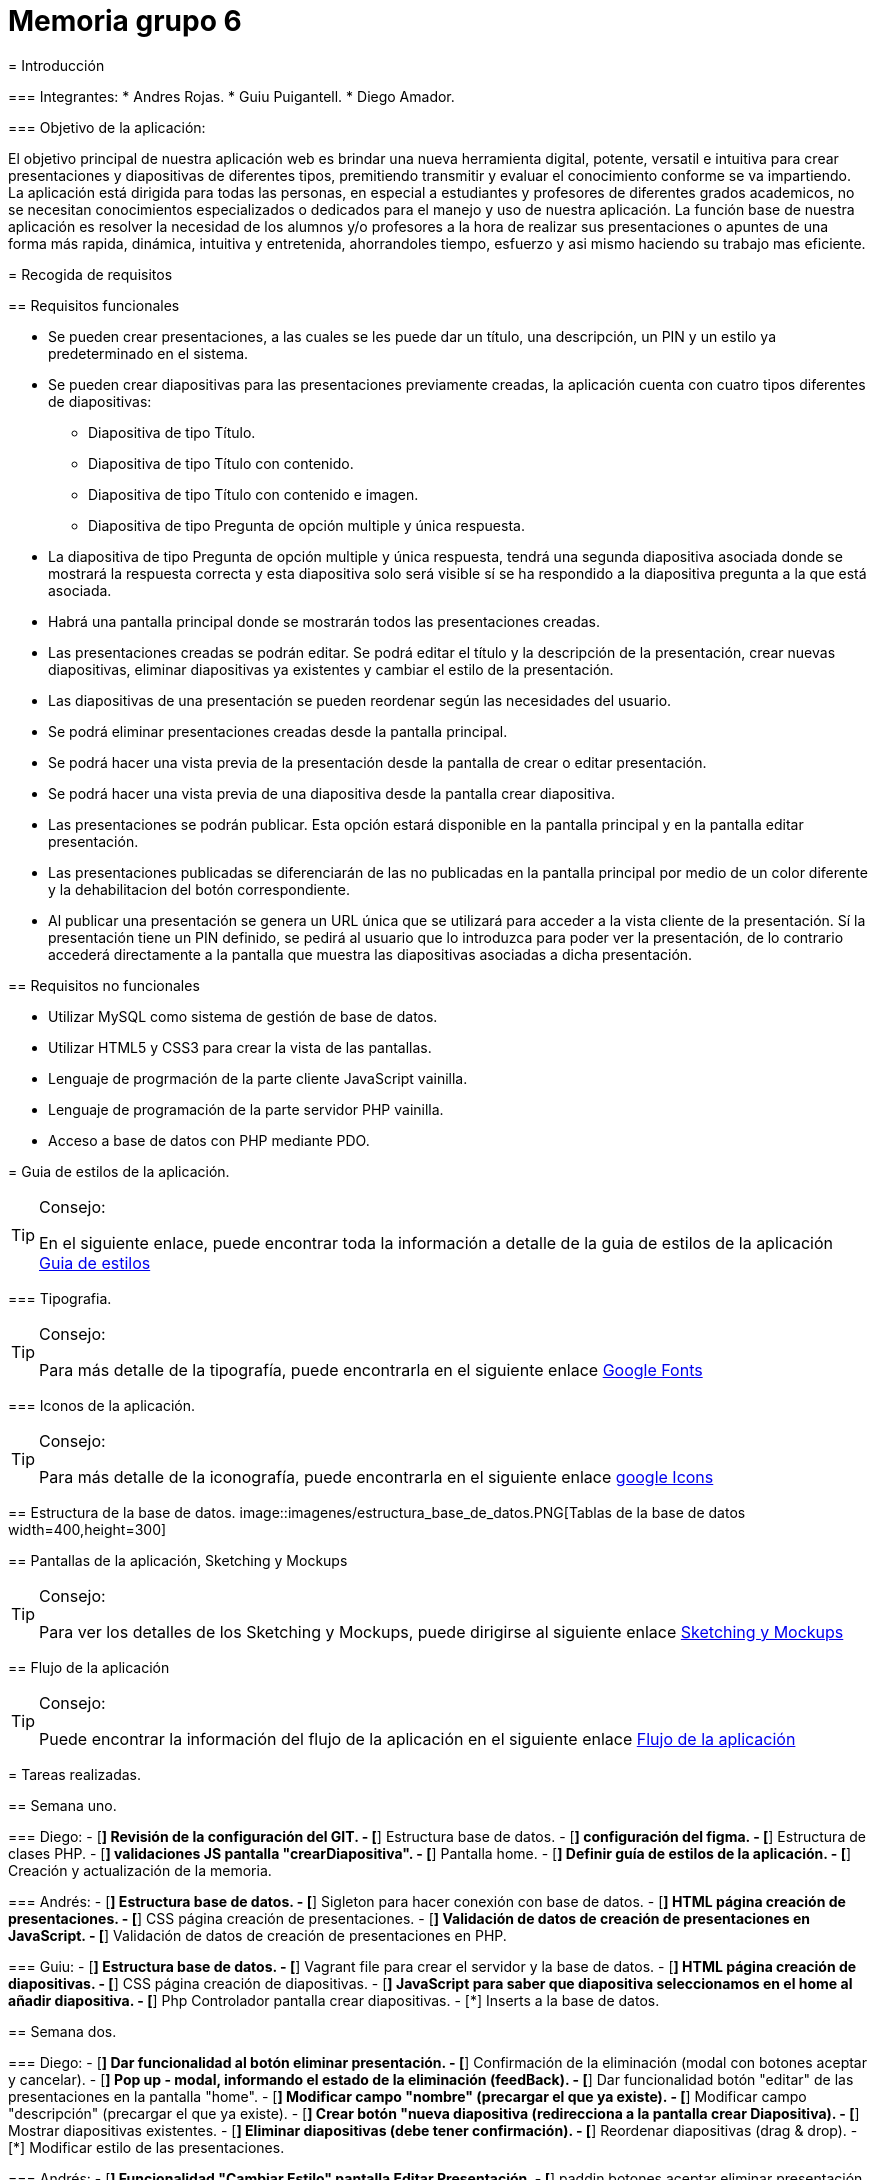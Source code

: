 
= Memoria grupo 6

=======

= Introducción

=== Integrantes:
* Andres Rojas.
* Guiu Puigantell.
* Diego Amador.


=== Objetivo de la aplicación:

El objetivo principal de nuestra aplicación web es brindar una nueva herramienta digital, potente, versatil e intuitiva para crear presentaciones y diapositivas de diferentes tipos, premitiendo transmitir y evaluar el conocimiento conforme se va impartiendo. La aplicación está dirigida para todas las personas, en especial a estudiantes y profesores de diferentes grados academicos, no se necesitan conocimientos especializados o dedicados para el manejo y uso de nuestra aplicación.
La función base de nuestra aplicación es resolver la necesidad de los alumnos y/o profesores a la hora de realizar sus presentaciones o apuntes de una forma más rapida, dinámica, intuitiva y entretenida, ahorrandoles tiempo, esfuerzo y asi mismo haciendo su trabajo mas eficiente.


= Recogida de requisitos


== Requisitos funcionales

* Se pueden crear presentaciones, a las cuales se les puede dar un título, una descripción, un PIN y un estilo ya predeterminado en el sistema.

* Se pueden crear diapositivas para las presentaciones previamente creadas, la aplicación cuenta con cuatro tipos diferentes de diapositivas:
    ** Diapositiva de tipo Título.
    ** Diapositiva de tipo Título con contenido.
    ** Diapositiva de tipo Título con contenido e imagen.
    ** Diapositiva de tipo Pregunta de opción multiple y única respuesta.

* La diapositiva de tipo Pregunta de opción multiple y única respuesta, tendrá una segunda diapositiva asociada donde se mostrará la respuesta correcta y esta diapositiva solo será visible sí se ha respondido a la diapositiva pregunta a la que está asociada.  

* Habrá una pantalla principal donde se mostrarán todos las presentaciones creadas.

* Las presentaciones creadas se podrán editar. Se podrá editar el título y la descripción de la presentación, crear nuevas diapositivas, eliminar diapositivas ya existentes y cambiar el estilo de la presentación.

* Las diapositivas de una presentación se pueden reordenar según las necesidades del usuario.

* Se podrá eliminar presentaciones creadas desde la pantalla principal.
 
* Se podrá hacer una vista previa de la presentación desde la pantalla de crear o editar presentación.

* Se podrá hacer una vista previa de una diapositiva desde la pantalla crear diapositiva.

* Las presentaciones se podrán publicar. Esta opción estará disponible en la pantalla principal y en la pantalla editar presentación.

* Las presentaciones publicadas se diferenciarán de las no publicadas en la pantalla principal por medio de un color diferente y la dehabilitacion del botón correspondiente. 

* Al publicar una presentación se genera un URL única que se utilizará para acceder a la vista cliente de la presentación. Sí la presentación tiene un PIN definido, se pedirá al usuario que lo introduzca para poder ver la presentación, de lo contrario accederá directamente a la pantalla que muestra las diapositivas asociadas a dicha presentación.

== Requisitos no funcionales

* Utilizar MySQL como sistema de gestión de base de datos.
* Utilizar HTML5 y CSS3 para crear la vista de las pantallas.
* Lenguaje de progrmación de la parte cliente JavaScript vainilla.
* Lenguaje de programación de la parte servidor PHP vainilla.
* Acceso a base de datos con PHP mediante PDO. 


= Guia de estilos de la aplicación.

.Consejo:
[TIP]
====
En el siguiente enlace, puede encontrar toda la información a detalle de la guia de estilos de la aplicación https://www.figma.com/file/zsd5pKIhJCn0qppo3LQtNn/paleta-de-Colores?type=design&node-id=0-1&mode=design&t=hAT3cF6vksNfLXLY-0[Guia de estilos]
====

=== Tipografia.

.Consejo:
[TIP]
====
Para más detalle de la tipografía, puede encontrarla en el siguiente enlace https://fonts.google.com/[Google Fonts]
====


=== Iconos de la aplicación.

.Consejo:
[TIP]
====
Para más detalle de la iconografía, puede encontrarla en el siguiente enlace https://fonts.google.com/icons[google Icons]
====


== Estructura de la base de datos.
image::imagenes/estructura_base_de_datos.PNG[Tablas de la base de datos width=400,height=300]


== Pantallas de la aplicación, Sketching y Mockups

.Consejo:
[TIP]
====
Para ver los detalles de los Sketching y Mockups, puede dirigirse al siguiente enlace https://www.figma.com/file/Q052khG2YlsnMfOP3QerrB/Slides-Grupo-%236?type=design&node-id=0-1&mode=design&t=8SmZv0ChilCKd7s0-0[Sketching y Mockups]
====

== Flujo de la aplicación

.Consejo:
[TIP]
====
Puede encontrar la información del flujo de la aplicación en el siguiente enlace https://www.figma.com/file/Q052khG2YlsnMfOP3QerrB/Slides-Grupo-%236?type=design&node-id=0-1&mode=design&t=Hep37TzuexxctwVn-0[Flujo de la aplicación]
====

= Tareas realizadas.

== Semana uno.

=== Diego:
- [*] Revisión de la configuración del GIT.
- [*] Estructura base de datos.
- [*] configuración del figma.
- [*] Estructura de clases PHP.
- [*] validaciones JS pantalla "crearDiapositiva".
- [*] Pantalla home.
- [*] Definir guía de estilos de la aplicación.
- [*] Creación y actualización de la memoria.

=== Andrés:
- [*] Estructura base de datos.
- [*] Sigleton para hacer conexión con base de datos.
- [*] HTML página creación de presentaciones.
- [*] CSS página creación de presentaciones.
- [*] Validación de datos de creación de presentaciones en JavaScript.
- [*] Validación de datos de creación de presentaciones en PHP.

=== Guiu:
- [*] Estructura base de datos.
- [*] Vagrant file para crear el servidor y la base de datos.
- [*] HTML página creación de diapositivas.
- [*] CSS página creación de diapositivas.
- [*] JavaScript para saber que diapositiva seleccionamos en el home al añadir diapositiva.
- [*] Php Controlador pantalla crear diapositivas.
- [*] Inserts a la base de datos.



== Semana dos.

=== Diego:
- [*] Dar funcionalidad al botón eliminar presentación.
- [*] Confirmación de la eliminación (modal con botones aceptar y cancelar).
- [*] Pop up - modal, informando el estado de la eliminación (feedBack).
- [*] Dar funcionalidad botón "editar" de las presentaciones en la pantalla "home".
- [*] Modificar campo "nombre" (precargar el que ya existe).
- [*] Modificar campo "descripción" (precargar el que ya existe).
- [*] Crear botón "nueva diapositiva (redirecciona a la pantalla crear Diapositiva).
- [*] Mostrar diapositivas existentes.
- [*] Eliminar diapositivas (debe tener confirmación).
- [*] Reordenar diapositivas (drag & drop).
- [*] Modificar estilo de las presentaciones.

=== Andrés:
- [*] Funcionalidad "Cambiar Estilo" pantalla Editar Presentación.
- [*] paddin botones aceptar eliminar presentación.
- [*] Creación tabla "estilos" en base de datos.
- [*] Creación paginas estilos 1 y 2.
- [*] Creación de hojas de estilos 1 y 2.
- [*] Refactor pagina crear presentacion con la opción de los estilos para las presentaciones a crear.

=== Guiu:
- [*] Vista previa de una diapositiva.
- [*] Agrandar mostrar diapositiva.
- [*] Vista previa de una presentación.
- [*] Despliegue de la aplicación en el servidor. 



== Semana tres.

=== Diego:
- [*] Crear pagina vista cliente.
- [*] Crear controlador pantalla vista cliente.
- [*] Crear pantalla 404.
- [*] Crear hoja de estilos pantalla 404.
- [*] Boton compartir presentación desde la pagina home.
- [*] Dar estilo a presentaciones compartidas para diferenciar.
- [*] Funcion JS que cambia el valor de las presentaciones compartidas.

=== Andrés:
- [*] Crear funcionalidad del pin.
- [*] Crear pagina de validacion del pin.
- [*] Crear controlador de la pagina comprobar pin.
- [*] Actualización memoria con requisitos funcionales y no funcionales.

=== Guiu:
- [*] Diapositivas tipo imagen en la vista cliente.
- [*] Vista cliente ver contenido imagen.
- [*] Estilo crear diapositiva crezca dependiendo del contenido
- [*] Requerimiento 14 Diapositivas con imagen.



== Semana cuatro.

=== Diego:
- [*] Cambiar contenido que muestra las preguntas en la pantalla inicioPresentación
- [*] Pantalla crear Diapositivas con preguntas de selección simple.
- [*] Pantalla editar presentación - Diapositivas con preguntas de selección simple resueltas.
- [*] Actualización memoria líneas futuras.

=== Andrés:
- [*] Bloquear respuestas una vez contestada
- [*] Visualización de las diapositivas con pregunta de selección simple en la vista cliente.
- [*] Actualización memoria conlusiones.

=== Guiu:
- [*] Poner nuevos numeros a las diapositivas despues de borrar un tipo test en editar presentación.
- [*] Previsualización de las Diapositivas con pregunta de selección simple.
- [*] Ocultar respuesta sí no se contesta.
- [*] La vista cliente permite mostrar las miniaturas de todas las diapositivas de la presentación.

= Maual de instalación

== Instalacion de VirtualBox y Vagrant
 
Primero descargamos la versión más reciente de VirtualBox. +
====
https://www.virtualbox.org/wiki/Downloads[Enlace para descargar VirtualBox].

Una vez instalado instalado VirtualBox, descargamos Vagrant. +
https://developer.hashicorp.com/vagrant/install?product_intent=vagrant[Enlace para descargar Vagrant].
====

== Instalacion de PHP.

Descargamos PHP, la versión 8.2 Non Thread Safe. +

====
https://windows.php.net/download#php-8.2[Enlace para descargar PHP].
====

Una vez descargado descomprimimos el ZIP, en la carpeta resultante buscamos el archivo llamado "php.ini-development" y le cambiamos el nombre a "php.ini". +

Abrimos el archivo "php.ini" y buscamos la línea "extension=pdo_mysql" y la descomentamos. 

== Instalacion de Git.
Descargamos Git. +
====
https://git-scm.com/download/win[Enlace para descargar Git].
====

== Descargar el proyecto.
Abrimos un Símbolo de sistema y escribimos el siguiente comando:

    git clone https://git.copernic.cat/gpuigantell/grupo6rojaspuigantellamador.git

Esto creara una carpeta con el proyecto.

== Ejección de la aplicación.

Abrimos un Símbolo de sistema y dentro de la carpeta del proyecto accedemos a la carpeta "vagrant". Ejecutamos el siguiente comando: 
    
    vagrant init

A continuación ejecutamos el siguienete comando:

    vagrant up

Una vez hecho esto abriremos otro Símbolo de sistema y dentro de la carpeta del proyecto accedemos a la carpeta "src".  Ejecutamos el siguiente comando:

    php -S localhost:[Puerto]

Ejemplo de comando completo:

   php -S localhost:80

Ahora podremos abrir nuestro navegador y poner "localhost" en la barra de busqueda y acceder a la aplicación. 

= Maual de usuario
La aplicación es fácil de usar, simplemente hay que tener en cuenta estos casos:

-> No se puede previsualizar una diapositiva con imagen, ya que no cargara la imagen.

-> No utilices caracteres especiales como ; porque daría error al mostrar las diapositivas.

-> Para ver una presentación publicada tienes que usar esta url:

	IPDelServidor/vista/inicioPrsentacion.php?url={1}_{2}
	{1} = nombre de la presentación.
	{2} = número de caracteres de la presentación

	p.e. localhost/vista/inicioPresentacion.php?url=presentacion_12

=======



= Líneas futuras

Durante la realización de la aplicación, el equipo de desarrollo, identificó varias mejoras a nivel de codigo y diseño que podrán ser aplicadas en las proximas versiones.

== General:
* Diseño de los titulos y labels de la aplicación.
* Generación de objetos a partir de la información extraida desde la base de datos para el manejo interno de los controladores y la vista.
* Estructuración integral del patrón de diseño Modelo-Vista-Controlador.
* Limitar al minimo el uso de variables de sesión y cookies.



== Pantalla Home:
* Tool tip que muestre la descripción de cada presentación al ubicar el ratón sobre estas.
* Mostrar y/o copiar la URL generada al compartir la aplicación.



== Pantalla Crear presentación:
* Ajustar el tamaño de las flechas de desplazamientos de los estilos de las presentaciones.



== Pantalla Editar Presentación:
* Tooltips para los botones de las diapositivas.
* Tooltips para mostrar un breve resumen del contenido o el tipo de diapositiva al unicar el ratón sombre estas.
* Relación grafica y más intuitiva entre las diapositivas tipo pregunta y su respectiva respuesta.
* Desplazar y reordenar las diapositivas sin importar su ubicación.



== Comprobar PIN:
* Implementar un limite de intentos para la inserción y validacion del pin.

= Conclusiones.

* Con la realización de este proyecto hemos aprendido a utilizar lenguajes como JavaScript para la gestión de eventos y la interacción con el usuario, PHP para gestionar la información recibida por formulario y la conexión con la base de datos en MySQL. También hemos prendido a crear pantallas dinámicas. Además de obtener una experiencia cercana a lo que sería un ambiente laboral, con el trabajo en equipo, la organización de las tareas mediante Trello y la gestión del código mediante GitLab.  

= Bibliografía y recursos de consulta.
 
*




